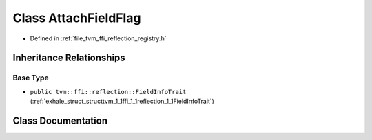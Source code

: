 .. _exhale_class_classtvm_1_1ffi_1_1reflection_1_1AttachFieldFlag:

Class AttachFieldFlag
=====================

- Defined in :ref:`file_tvm_ffi_reflection_registry.h`


Inheritance Relationships
-------------------------

Base Type
*********

- ``public tvm::ffi::reflection::FieldInfoTrait`` (:ref:`exhale_struct_structtvm_1_1ffi_1_1reflection_1_1FieldInfoTrait`)


Class Documentation
-------------------


.. doxygenclass:: tvm::ffi::reflection::AttachFieldFlag
   :project: tvm-ffi
   :members:
   :protected-members:
   :undoc-members: